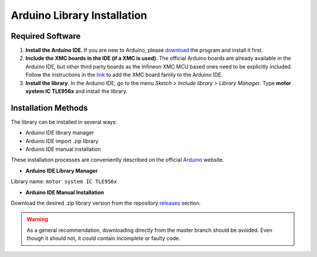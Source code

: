 .. _arduino-lib-installation:

Arduino Library Installation
============================
Required Software
-----------------

1. **Install the Arduino IDE**. If you are new to Arduino, please `download <https://www.arduino.cc/en/Main/Software>`__ the program and install it first.

2. **Include the XMC boards in the IDE (if a XMC is used)**. The official Arduino boards are already available in the Arduino IDE, but other third party boards as the Infineon XMC MCU based ones need to be explicitly included. Follow the instructions in the `link <https://github.com/Infineon/XMC-for-Arduino#installation-instructions>`__ to add the XMC board family to the Arduino IDE.

3. **Install the library**. In the Arduino IDE, go to the menu *Sketch > Include library > Library Manager*. Type **motor system IC TLE956x** and install the library.

Installation Methods
--------------------

The library can be installed in several ways:

* Arduino IDE library manager
* Arduino IDE import .zip library
* Arduino IDE manual installation

These installation processes are conveniently described on the official `Arduino`_ website.

.. _Arduino: https://www.arduino.cc/en/guide/libraries

* **Arduino IDE Library Manager**

Library name: ``motor system IC TLE956x``

* **Arduino IDE Manual Installation**

Download the desired .zip library version from the repository `releases`_ section. 

.. _releases: https://github.com/Infineon/motor-system-ic-tle956x/releases

.. image:: ../../img/gh-master-zip.png
    :width: 200

.. warning::
    As a general recommendation, downloading directly from the master branch should be avoided. 
    Even though it should not, it could contain incomplete or faulty code.



